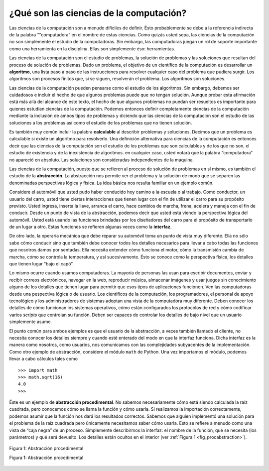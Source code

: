 ..  Copyright (C)  Brad Miller, David Ranum
    This work is licensed under the Creative Commons Attribution-NonCommercial-ShareAlike 4.0 International License. To view a copy of this license, visit http://creativecommons.org/licenses/by-nc-sa/4.0/.


¿Qué son las ciencias de la computación?
----------------------------------------

Las ciencias de la computación son a menudo difíciles de definir. Ésto probablemente se debe a la referencia indirecta de la palabra “"computadora” en el nombre de estas ciencias. Como quizás usted sepa, las ciencias de la computación no son simplemente el estudio de la computadoras. Sin embargo, las computadoras juegan un rol de soporte importante como una herramienta en la disciplina. Ellas son simplemente éso: herramientas.

.. Computer science is often difficult to define. This is probably due to the unfortunate use of the word “computer” in the name. As you are perhaps aware, computer science is not simply the study of computers. Although computers play an important supporting role as a tool in the discipline, they are just that–tools.

Las ciencias de la computación son el estudio de problemas, la solución de problemas y las soluciones que resultan del proceso de solución de problemas. Dado un problema, el objetivo de un científico de la computación es desarrollar un **algoritmo**, una lista paso a paso de las instrucciones para resolver cualquier caso del problema que pudiera surgir. Los algoritmos son procesos finitos que, si se siguen, resolverán el problema. Los algoritmos son soluciones.

.. Computer science is the study of problems, problem-solving, and the solutions that come out of the problem-solving process. Given a problem, a computer scientist’s goal is to develop an **algorithm**, a step-by-step list of instructions for solving any instance of the problem that might arise. Algorithms are finite processes that if followed will solve the problem. Algorithms are solutions.

Las ciencias de la computación pueden pensarse como el estudio de los algoritmos. Sin embargo, debemos ser cuidadosos e incluir el hecho de que algunos problemas puede que no tengan solución. Aunque probar esta afirmación está más allá del alcance de este texto, el hecho de que algunos problemas no puedan ser resueltos es importante para quienes estudian ciencias de la computación. Podemos entonces definir completamente ciencias de la computación mediante la inclusión de ambos tipos de problemas y diciendo que las ciencias de la computación son el estudio de las soluciones a los problemas así como el estudio de los problemas que no tienen solución.

.. Computer science can be thought of as the study of algorithms. However, we must be careful to include the fact that some problems may not have a solution. Although proving this statement is beyond the scope of this text, the fact that some problems cannot be solved is important for those who study computer science. We can fully define computer science, then, by including both types of problems and stating that computer science is the study of solutions to problems as well as the study of problems with no solutions.

Es también muy común incluir la palabra **calculable** al describir problemas y soluciones. Decimos que un problema es calculable si existe un algoritmo para resolverlo. Una definición alternativa para ciencias de la computación es entonces decir que las ciencias de la computación son el estudio de los problemas que son calculables y de los que no son, el estudio de existencia y de la inexistencia de algoritmos. en cualquier caso, usted notará que la palabra “computadora” no apareció en absoluto. Las soluciones son consideradas independientes de la máquina. 

.. It is also very common to include the word **computable** when describing problems and solutions. We say that a problem is computable if an algorithm exists for solving it. An alternative definition for computer science, then, is to say that computer science is the study of problems that are and that are not computable, the study of the existence and the nonexistence of algorithms. In any case, you will note that the word “computer” did not come up at all. Solutions are considered independent from the machine. 

Las ciencias de la computación, puesto que se refieren al proceso de solución de problemas en sí mismo, es también el estudio de la **abstracción**. La abstracción nos permite ver el problema y la solución de modo que se separen las denominadas perspectivas lógica y física. La idea básica nos resulta familiar en un ejemplo común. 

.. Computer science, as it pertains to the problem-solving process itself, is also the study of **abstraction**. Abstraction allows us to view the problem and solution in such a way as to separate the so-called logical and physical perspectives. The basic idea is familiar to us in a common example.

Considere el automóvil que usted pudo haber conducido hoy camino a la escuela o al trabajo. Como conductor, un usuario del carro, usted tiene ciertas interacciones que tienen lugar con el fin de utilizar el carro para su propósito previsto. Usted ingresa, inserta la llave, arranca el carro, hace cambios de marcha, frena, acelera y maneja con el fin de conducir. Desde un punto de vista de la abstracción, podemos decir que usted está viendo la perspectiva lógica del automóvil. Usted está usando las funciones brindadas por los diseñadores del carro para el propósito de transportarlo de un lugar a otro. Estas funciones se refieren algunas veces como la **interfaz**. 

.. Consider the automobile that you may have driven to school or work today. As a driver, a user of the car, you have certain interactions that take place in order to utilize the car for its intended purpose. You get in, insert the key, start the car, shift, brake, accelerate, and steer in order to drive. From an abstraction point of view, we can say that you are seeing the logical perspective of the automobile. You are using the functions provided by the car designers for the purpose of transporting you from one location to another. These functions are sometimes also referred to as the **interface**.

De otro lado, la operaria mecánica que debe reparar su automóvil toma un punto de vista muy diferente. Ella no sólo sabe cómo conducir sino que también debe conocer todos los detalles necesarios para llevar a cabo todas las funciones que nosotros damos por sentadas. Ella necesita entender cómo funciona el motor, cómo la transmisión cambia de marcha, cómo se controla la temperatura, y así sucesivamente. Ésto se conoce como la perspectiva física, los detalles que tienen lugar “bajo el capó”.

.. On the other hand, the mechanic who must repair your automobile takes a very different point of view. She not only knows how to drive but must know all of the details necessary to carry out all the functions that we take for granted. She needs to understand how the engine works, how the transmission shifts gears, how temperature is controlled, and so on. This is known as the physical perspective, the details that take place “under the hood.”

Lo mismo ocurre cuando usamos computadoras. La mayoría de personas las usan para escribir documentos, enviar y recibir correos electrónicos, navegar en la web, reproducir música, almacenar imágenes y usar juegos sin conocimiento alguno de los detalles que tienen lugar para permitir que esos tipos de aplicaciones funcionen. Ven las computadoras desde una pespectiva lógica o de usuario. Los científicos de la computación, los programadores, el personal de apoyo tecnológico y los administradores de sistemas adoptan una vista de la computadora muy diferente. Deben conocer los detalles de cómo funcionan los sistemas operativos, cómo están configurados los protocolos de red y cómo codificar varios *scripts* que controlan su función. Deben ser capaces de controlar los detalles de bajo nivel que un usuario simplemente asume.

.. The same thing happens when we use computers. Most people use computers to write documents, send and receive email, surf the web, play music, store images, and play games without any knowledge of the details that take place to allow those types of applications to work. They view computers from a logical or user perspective. Computer scientists, programmers, technology support staff, and system administrators take a very different view of the computer. They must know the details of how operating systems work, how network protocols are configured, and how to code various scripts that control function. They must be able to control the low-level details that a user simply assumes.

El punto común para ambos ejemplos es que el usuario de la abstracción, a veces también llamado el cliente, no necesita conocer los detalles siempre y cuando esté enterado del modo en que la interfaz funciona. Dicha interfaz es la manera como nosotros, como usuarios, nos comunicamos con las complejidades subyacentes de la implementación. Como otro ejemplo de abstracción, considere el módulo ``math`` de Python. Una vez importamos el módulo, podemos llevar a cabo cálculos tales como

.. The common point for both of these examples is that the user of the abstraction, sometimes also called the client, does not need to know the details as long as the user is aware of the way the interface works. This interface is the way we as users communicate with the underlying complexities of the implementation. As another example of abstraction, consider the Python ``math`` module. Once we import the module, we can perform computations such as

::

    >>> import math
    >>> math.sqrt(16)
    4.0
    >>>

Éste es un ejemplo de **abstracción procedimental**. No sabemos necesariamente cómo está siendo calculada la raíz cuadrada, pero conocemos cómo se llama la función y cómo usarla. Si realizamos la importación correctamente, podemos asumir que la función nos dará los resultados correctos. Sabemos que alguien implementó una solución para el problema de la raíz cuadrada pero únicamente necesitamos saber cómo usarla. Esto se refiere a menudo como una vista de “caja negra” de un proceso. Simplemente describirmos la interfaz: el nombre de la función, qué se necesita (los parámetros) y qué será devuelto. Los detalles están ocultos en el interior (ver :ref:`Figura 1 <fig_procabstraction>`).

.. This is an example of **procedural abstraction**. We do not necessarily know how the square root is being calculated, but we know what the function is called and how to use it. If we perform the import correctly, we can assume that the function will provide us with the correct results. We know that someone implemented a solution to the square root problem but we only need to know how to use it. This is sometimes referred to as a “black box” view of a process. We simply describe the interface: the name of the function, what is needed (the parameters), and what will be returned. The details are hidden inside (see :ref:`Figure 1 <fig_procabstraction>`).

.. _fig_procabstraction:

.. figure::  Figures/blackbox.png
   :scale: 50 %
   :align: center

   Figura 1: Abstracción procedimental
   
   Figura 1: Abstracción procedimental
